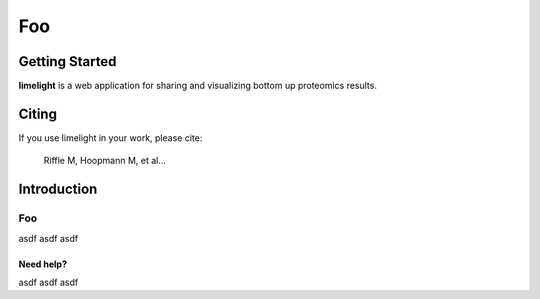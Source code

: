 ===========================================
Foo
===========================================

Getting Started
==========================

**limelight** is a web application for sharing and visualizing
bottom up proteomics results.


Citing
============
If you use limelight in your work, please cite:

.. epigraph::
   Riffle M, Hoopmann M, et al...


Introduction
==============

Foo
-------------------


asdf
asdf
asdf


Need help?
##########

asdf
asdf
asdf
